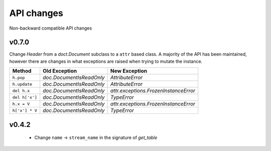.. _api_changes:

API changes
***********

Non-backward compatible API changes

v0.7.0
------

Change `Header` from a `doct.Document` subclass to a ``attr`` based
class.  A majority of the API has been maintained, however there are
changes in what exceptions are raised when trying to mutate the
instance.

+----------------+--------------------------+---------------------------------------+
| Method         | Old Exception            | New Exception                         |
+================+==========================+=======================================+
| ``h.pop``      | `doc.DocumentIsReadOnly` | `AttributeError`                      |
+----------------+--------------------------+---------------------------------------+
| ``h.update``   | `doc.DocumentIsReadOnly` | `AttributeError`                      |
+----------------+--------------------------+---------------------------------------+
| ``del h.x``    | `doc.DocumentIsReadOnly` | `attr.exceptions.FrozenInstanceError` |
+----------------+--------------------------+---------------------------------------+
| ``del h['x']`` | `doc.DocumentIsReadOnly` | `TypeError`                           |
+----------------+--------------------------+---------------------------------------+
| ``h.x = V``    | `doc.DocumentIsReadOnly` | `attr.exceptions.FrozenInstanceError` |
+----------------+--------------------------+---------------------------------------+
| ``h['x'] * V`` | `doc.DocumentIsReadOnly` | `TypeError`                           |
+----------------+--------------------------+---------------------------------------+




v0.4.2
------

 - Change ``name`` -> ``stream_name`` in the signature of `get_table`
